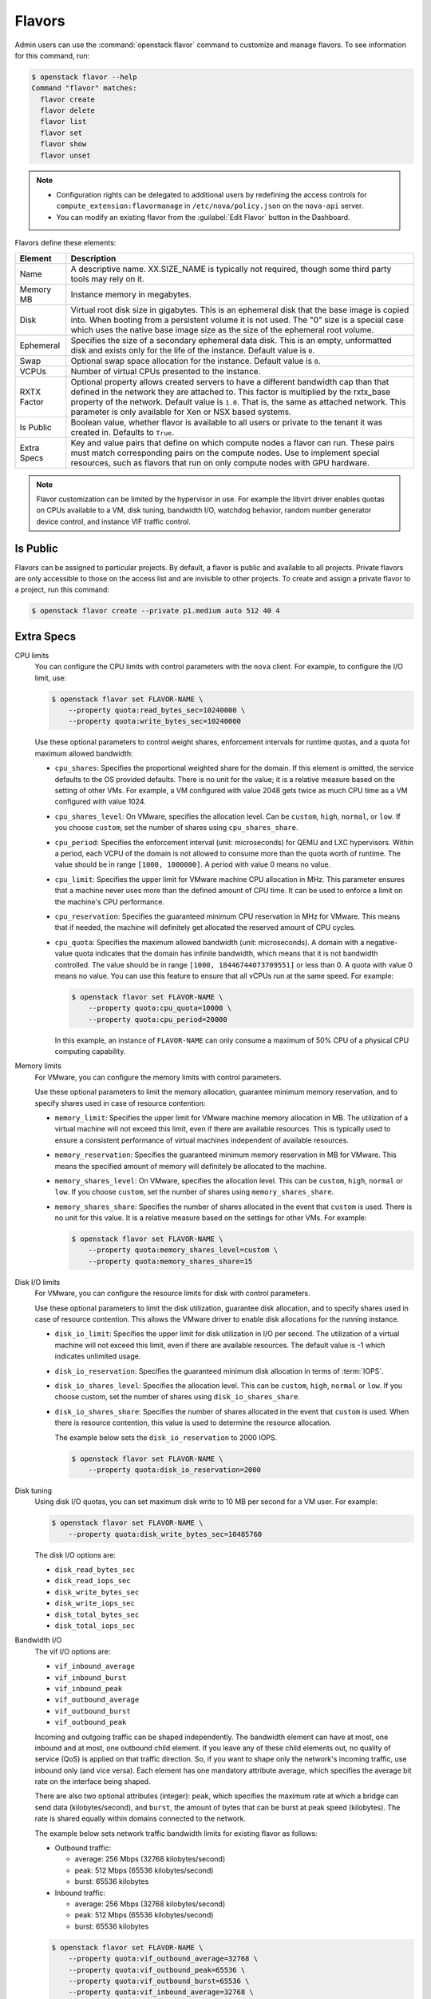 .. _compute-flavors:

=======
Flavors
=======

Admin users can use the :command:`openstack flavor` command to customize and
manage flavors. To see information for this command, run:

.. code-block:: console

    $ openstack flavor --help
    Command "flavor" matches:
      flavor create
      flavor delete
      flavor list
      flavor set
      flavor show
      flavor unset

.. note::

   -  Configuration rights can be delegated to additional users by
      redefining the access controls for
      ``compute_extension:flavormanage`` in ``/etc/nova/policy.json``
      on the ``nova-api`` server.

   -  You can modify an existing flavor from the :guilabel:`Edit Flavor`
      button in the Dashboard.

Flavors define these elements:

+-------------+---------------------------------------------------------------+
| Element     | Description                                                   |
+=============+===============================================================+
| Name        | A descriptive name. XX.SIZE_NAME is typically not required,   |
|             | though some third party tools may rely on it.                 |
+-------------+---------------------------------------------------------------+
| Memory MB   | Instance memory in megabytes.                                 |
+-------------+---------------------------------------------------------------+
| Disk        | Virtual root disk size in gigabytes. This is an ephemeral di\ |
|             | sk that the base image is copied into. When booting from a p\ |
|             | ersistent volume it is not used. The "0" size is a special c\ |
|             | ase which uses the native base image size as the size of the  |
|             | ephemeral root volume.                                        |
+-------------+---------------------------------------------------------------+
| Ephemeral   | Specifies the size of a secondary ephemeral data disk. This   |
|             | is an empty, unformatted disk and exists only for the life o\ |
|             | f the instance. Default value is ``0``.                       |
+-------------+---------------------------------------------------------------+
| Swap        | Optional swap space allocation for the instance. Default      |
|             | value is ``0``.                                               |
+-------------+---------------------------------------------------------------+
| VCPUs       | Number of virtual CPUs presented to the instance.             |
+-------------+---------------------------------------------------------------+
| RXTX Factor | Optional property allows created servers to have a different  |
|             | bandwidth cap than that defined in the network they are att\  |
|             | ached to. This factor is multiplied by the rxtx_base propert\ |
|             | y of the network. Default value is ``1.0``. That is, the same |
|             | as attached network. This parameter is only available for Xen |
|             | or NSX based systems.                                         |
+-------------+---------------------------------------------------------------+
| Is Public   | Boolean value, whether flavor is available to all users or p\ |
|             | rivate to the tenant it was created in. Defaults to ``True``. |
+-------------+---------------------------------------------------------------+
| Extra Specs | Key and value pairs that define on which compute nodes a fla\ |
|             | vor can run. These pairs must match corresponding pairs on t\ |
|             | he compute nodes. Use to implement special resources, such a\ |
|             | s flavors that run on only compute nodes with GPU hardware.   |
+-------------+---------------------------------------------------------------+

.. note::

    Flavor customization can be limited by the hypervisor in use. For
    example the libvirt driver enables quotas on CPUs available to a VM,
    disk tuning, bandwidth I/O, watchdog behavior, random number generator
    device control, and instance VIF traffic control.

Is Public
~~~~~~~~~

Flavors can be assigned to particular projects. By default, a flavor is public
and available to all projects. Private flavors are only accessible to those on
the access list and are invisible to other projects. To create and assign a
private flavor to a project, run this command:

.. code-block:: console

   $ openstack flavor create --private p1.medium auto 512 40 4

Extra Specs
~~~~~~~~~~~

CPU limits
    You can configure the CPU limits with control parameters with the
    ``nova`` client. For example, to configure the I/O limit, use:

    .. code-block:: console

       $ openstack flavor set FLAVOR-NAME \
           --property quota:read_bytes_sec=10240000 \
           --property quota:write_bytes_sec=10240000

    Use these optional parameters to control weight shares, enforcement
    intervals for runtime quotas, and a quota for maximum allowed
    bandwidth:

    -  ``cpu_shares``: Specifies the proportional weighted share for the
       domain. If this element is omitted, the service defaults to the
       OS provided defaults. There is no unit for the value; it is a
       relative measure based on the setting of other VMs. For example,
       a VM configured with value 2048 gets twice as much CPU time as a
       VM configured with value 1024.

    -  ``cpu_shares_level``: On VMware, specifies the allocation level. Can
       be ``custom``, ``high``, ``normal``, or ``low``. If you choose
       ``custom``, set the number of shares using ``cpu_shares_share``.

    -  ``cpu_period``: Specifies the enforcement interval (unit:
       microseconds) for QEMU and LXC hypervisors. Within a period, each
       VCPU of the domain is not allowed to consume more than the quota
       worth of runtime. The value should be in range ``[1000, 1000000]``.
       A period with value 0 means no value.

    -  ``cpu_limit``: Specifies the upper limit for VMware machine CPU
       allocation in MHz. This parameter ensures that a machine never
       uses more than the defined amount of CPU time. It can be used to
       enforce a limit on the machine's CPU performance.

    -  ``cpu_reservation``: Specifies the guaranteed minimum CPU
       reservation in MHz for VMware. This means that if needed, the
       machine will definitely get allocated the reserved amount of CPU
       cycles.

    -  ``cpu_quota``: Specifies the maximum allowed bandwidth (unit:
       microseconds). A domain with a negative-value quota indicates
       that the domain has infinite bandwidth, which means that it is
       not bandwidth controlled. The value should be in range ``[1000,
       18446744073709551]`` or less than 0. A quota with value 0 means no
       value. You can use this feature to ensure that all vCPUs run at the
       same speed. For example:

       .. code-block:: console

          $ openstack flavor set FLAVOR-NAME \
              --property quota:cpu_quota=10000 \
              --property quota:cpu_period=20000

       In this example, an instance of ``FLAVOR-NAME`` can only consume
       a maximum of 50% CPU of a physical CPU computing capability.

Memory limits
    For VMware, you can configure the memory limits with control parameters.

    Use these optional parameters to limit the memory allocation,
    guarantee minimum memory reservation, and to specify shares
    used in case of resource contention:

    -  ``memory_limit``: Specifies the upper limit for VMware machine
       memory allocation in MB. The utilization of a virtual machine will
       not exceed this limit, even if there are available resources. This
       is typically used to ensure a consistent performance of
       virtual machines independent of available resources.

    -  ``memory_reservation``: Specifies the guaranteed minimum memory
       reservation in MB for VMware. This means the specified amount of
       memory will definitely be allocated to the machine.

    -  ``memory_shares_level``: On VMware, specifies the allocation level.
       This can be ``custom``, ``high``, ``normal`` or ``low``. If you choose
       ``custom``, set the number of shares using ``memory_shares_share``.

    -  ``memory_shares_share``: Specifies the number of shares allocated
       in the event that ``custom`` is used. There is no unit for this
       value. It is a relative measure based on the settings for other VMs.
       For example:

       .. code-block:: console

          $ openstack flavor set FLAVOR-NAME \
              --property quota:memory_shares_level=custom \
              --property quota:memory_shares_share=15

Disk I/O limits
    For VMware, you can configure the resource limits for disk
    with control parameters.

    Use these optional parameters to limit the disk utilization,
    guarantee disk allocation, and to specify shares
    used in case of resource contention. This allows the VMware
    driver to enable disk allocations for the running instance.

    -  ``disk_io_limit``: Specifies the upper limit for disk
       utilization in I/O per second. The utilization of a
       virtual machine will not exceed this limit, even
       if there are available resources. The default value
       is -1 which indicates unlimited usage.

    -  ``disk_io_reservation``: Specifies the guaranteed minimum disk
       allocation in terms of :term:`IOPS`.

    -  ``disk_io_shares_level``: Specifies the allocation
       level. This can be ``custom``, ``high``, ``normal`` or ``low``.
       If you choose custom, set the number of shares
       using ``disk_io_shares_share``.

    -  ``disk_io_shares_share``: Specifies the number of shares
       allocated in the event that ``custom`` is used.
       When there is resource contention, this value is used
       to determine the resource allocation.

       The example below sets the ``disk_io_reservation`` to 2000 IOPS.

       .. code-block:: console

          $ openstack flavor set FLAVOR-NAME \
              --property quota:disk_io_reservation=2000

Disk tuning
    Using disk I/O quotas, you can set maximum disk write to 10 MB per
    second for a VM user. For example:

    .. code-block:: console

       $ openstack flavor set FLAVOR-NAME \
           --property quota:disk_write_bytes_sec=10485760

    The disk I/O options are:

    -  ``disk_read_bytes_sec``
    -  ``disk_read_iops_sec``
    -  ``disk_write_bytes_sec``
    -  ``disk_write_iops_sec``
    -  ``disk_total_bytes_sec``
    -  ``disk_total_iops_sec``

Bandwidth I/O
    The vif I/O options are:

    -  ``vif_inbound_average``
    -  ``vif_inbound_burst``
    -  ``vif_inbound_peak``
    -  ``vif_outbound_average``
    -  ``vif_outbound_burst``
    -  ``vif_outbound_peak``

    Incoming and outgoing traffic can be shaped independently. The
    bandwidth element can have at most, one inbound and at most, one
    outbound child element. If you leave any of these child elements
    out, no quality of service (QoS) is applied on that traffic
    direction. So, if you want to shape only the network's incoming
    traffic, use inbound only (and vice versa). Each element has one
    mandatory attribute average, which specifies the average bit rate on
    the interface being shaped.

    There are also two optional attributes (integer): ``peak``, which
    specifies the maximum rate at which a bridge can send data
    (kilobytes/second), and ``burst``, the amount of bytes that can be
    burst at peak speed (kilobytes). The rate is shared equally within
    domains connected to the network.

    The example below sets network traffic bandwidth limits for existing
    flavor as follows:

    -  Outbound traffic:

       -  average: 256 Mbps (32768 kilobytes/second)

       -  peak: 512 Mbps (65536 kilobytes/second)

       -  burst: 65536 kilobytes

    -  Inbound traffic:

       -  average: 256 Mbps (32768 kilobytes/second)

       -  peak: 512 Mbps (65536 kilobytes/second)

       -  burst: 65536 kilobytes

    .. code-block:: console

       $ openstack flavor set FLAVOR-NAME \
           --property quota:vif_outbound_average=32768 \
           --property quota:vif_outbound_peak=65536 \
           --property quota:vif_outbound_burst=65536 \
           --property quota:vif_inbound_average=32768 \
           --property quota:vif_inbound_peak=65536 \
           --property quota:vif_inbound_burst=65536

    .. note::

       All the speed limit values in above example are specified in
       kilobytes/second. And burst values are in kilobytes.

Watchdog behavior
    For the libvirt driver, you can enable and set the behavior of a
    virtual hardware watchdog device for each flavor. Watchdog devices
    keep an eye on the guest server, and carry out the configured
    action, if the server hangs. The watchdog uses the i6300esb device
    (emulating a PCI Intel 6300ESB). If ``hw:watchdog_action`` is not
    specified, the watchdog is disabled.

    To set the behavior, use:

    .. code-block:: console

       $ openstack flavor set FLAVOR-NAME --property hw:watchdog_action=ACTION

    Valid ACTION values are:

    -  ``disabled``: (default) The device is not attached.
    -  ``reset``: Forcefully reset the guest.
    -  ``poweroff``: Forcefully power off the guest.
    -  ``pause``: Pause the guest.
    -  ``none``: Only enable the watchdog; do nothing if the server hangs.

    .. note::

       Watchdog behavior set using a specific image's properties will
       override behavior set using flavors.

Random-number generator
    If a random-number generator device has been added to the instance
    through its image properties, the device can be enabled and
    configured using:

    .. code-block:: console

       $ openstack flavor set FLAVOR-NAME \
           --property hw_rng:allowed=True \
           --property hw_rng:rate_bytes=RATE-BYTES \
           --property hw_rng:rate_period=RATE-PERIOD

    Where:

    -  RATE-BYTES: (integer) Allowed amount of bytes that the guest can
       read from the host's entropy per period.
    -  RATE-PERIOD: (integer) Duration of the read period in seconds.

CPU topology
    For the libvirt driver, you can define the topology of the processors
    in the virtual machine using properties. The properties with ``max``
    limit the number that can be selected by the user with image properties.

    .. code-block:: console

       $ openstack flavor set FLAVOR-NAME \
           --property hw:cpu_sockets=FLAVOR-SOCKETS \
           --property hw:cpu_cores=FLAVOR-CORES \
           --property hw:cpu_threads=FLAVOR-THREADS \
           --property hw:cpu_max_sockets=FLAVOR-SOCKETS \
           --property hw:cpu_max_cores=FLAVOR-CORES \
           --property hw:cpu_max_threads=FLAVOR-THREADS

    Where:

    -  FLAVOR-SOCKETS: (integer) The number of sockets for the guest VM. By
       default, this is set to the number of vCPUs requested.
    -  FLAVOR-CORES: (integer) The number of cores per socket for the guest
       VM. By default, this is set to ``1``.
    -  FLAVOR-THREADS: (integer) The number of threads per core for the guest
       VM. By default, this is set to ``1``.

CPU pinning policy
    For the libvirt driver, you can pin the virtual CPUs (vCPUs) of instances
    to the host's physical CPU cores (pCPUs) using properties. You can further
    refine this by stating how hardware CPU threads in a simultaneous
    multithreading-based (SMT) architecture be used. These configurations will
    result in improved per-instance determinism and performance.

    .. note::

        SMT-based architectures include Intel processors with Hyper-Threading
        technology. In these architectures, processor cores share a number of
        components with one or more other cores. Cores in such architectures
        are commonly referred to as hardware threads, while the cores that a
        given core share components with are known as thread siblings.

    .. note::

        Host aggregates should be used to separate these pinned instances
        from unpinned instances as the latter will not respect the resourcing
        requirements of the former.

    .. code:: console

       $ openstack flavor set FLAVOR-NAME \
           --property hw:cpu_policy=CPU-POLICY \
           --property hw:cpu_thread_policy=CPU-THREAD-POLICY

    Valid CPU-POLICY values are:

    -  ``shared``: (default) The guest vCPUs will be allowed to freely float
       across host pCPUs, albeit potentially constrained by NUMA policy.
    -  ``dedicated``: The guest vCPUs will be strictly pinned to a set of host
       pCPUs. In the absence of an explicit vCPU topology request, the drivers
       typically expose all vCPUs as sockets with one core and one thread.
       When strict CPU pinning is in effect the guest CPU topology will be
       setup to match the topology of the CPUs to which it is pinned. This
       option implies an overcommit ratio of 1.0. For example, if a two vCPU
       guest is pinned to a single host core with two threads, then the guest
       will get a topology of one socket, one core, threads threads.

    Valid CPU-THREAD-POLICY values are:

    -  ``prefer``: (default) The host may or may not have an SMT architecture.
       Where an SMT architecture is present, thread siblings are preferred.
    -  ``isolate``: The host must not have an SMT architecture or must emulate
       a non-SMT architecture. If the host does not have an SMT architecture,
       each vCPU is placed on a different core as expected. If the host does
       have an SMT architecture - that is, one or more cores have thread
       siblings - then each vCPU is placed on a different physical core. No
       vCPUs from other guests are placed on the same core. All but one thread
       sibling on each utilized core is therefore guaranteed to be unusable.
    -  ``require``: The host must have an SMT architecture. Each vCPU is
       allocated on thread siblings. If the host does not have an SMT
       architecture, then it is not used. If the host has an SMT architecture,
       but not enough cores with free thread siblings are available, then
       scheduling fails.

    .. note::

        The ``hw:cpu_thread_policy`` option is only valid if ``hw:cpu_policy``
        is set to ``dedicated``.

NUMA topology
    For the libvirt driver, you can define the host NUMA placement for the
    instance vCPU threads as well as the allocation of instance vCPUs and
    memory from the host NUMA nodes. For flavors whose memory and vCPU
    allocations are larger than the size of NUMA nodes in the compute hosts,
    the definition of a NUMA topology allows hosts to better utilize NUMA
    and improve performance of the instance OS.

    .. code-block:: console

       $ openstack flavor set FLAVOR-NAME \
           --property hw:numa_nodes=FLAVOR-NODES \
           --property hw:numa_cpus.N=FLAVOR-CORES \
           --property hw:numa_mem.N=FLAVOR-MEMORY

    Where:

    -  FLAVOR-NODES: (integer) The number of host NUMA nodes to restrict
       execution of instance vCPU threads to. If not specified, the vCPU
       threads can run on any number of the host NUMA nodes available.
    -  N: (integer) The instance NUMA node to apply a given CPU or memory
       configuration to, where N is in the range ``0`` to ``FLAVOR-NODES``
       - ``1``.
    -  FLAVOR-CORES: (comma-separated list of integers) A list of instance
       vCPUs to map to instance NUMA node N. If not specified, vCPUs are evenly
       divided among available NUMA nodes.
    -  FLAVOR-MEMORY: (integer) The number of MB of instance memory to map to
       instance instance NUMA node N. If not specified, memory is evenly divided
       among available NUMA nodes.

    .. note::

       ``hw:numa_cpus.N`` and ``hw:numa_mem.N`` are only valid if
       ``hw:numa_nodes`` is set. Additionally, they are only required if the
       instance's NUMA nodes have an asymetrical allocation of CPUs and RAM
       (important for some NFV workloads).

    .. note::

       The ``N`` parameter is an index of *guest* NUMA nodes and may not
       correspond to *host* NUMA nodes. For example, on a platform with two
       NUMA nodes, the scheduler may opt to place guest NUMA node 0, as
       referenced in ``hw:numa_mem.0`` on host NUMA node 1 and vice versa.
       Similarly, the integers used for ``FLAVOR-CORES`` are indexes of
       *guest* vCPUs and may not correspond to *host* CPUs. As such, this
       feature cannot be used to constrain instances to specific host CPUs or
       NUMA nodes.

    .. warning::

       If the combined values of ``hw:numa_cpus.N`` or ``hw:numa_mem.N``
       are greater than the available number of CPUs or memory respectively,
       an exception is raised.

Large pages allocation
    You can configure the size of large pages used to back the VMs.

    .. code:: console

       $ openstack flavor set FLAVOR-NAME \
           --property hw:mem_page_size=PAGE_SIZE

    Valid ``PAGE_SIZE`` values are:

    -  ``small``: (default) The smallest page size is used.
       Example: 4 KB on x86.
    -  ``large``: Only use larger page sizes for guest RAM.
       Example: either 2 MB or 1 GB on x86.
    -  ``any``: It is left up to the compute driver to decide. In this case,
       the libvirt driver might try to find large pages, but fall back to small
       pages. Other drivers may choose alternate policies for ``any``.
    -  pagesize: (string) An explicit page size can be set if the workload has
       specific requirements. This value can be an integer value for the page
       size in KB, or can use any standard suffix.
       Example: ``4KB``, ``2MB``, ``2048``, ``1GB``.

    .. note::

        Large pages can be enabled for guest RAM without any regard to whether
        the guest OS will use them or not. If the guest OS chooses not to
        use huge pages, it will merely see small pages as before. Conversely,
        if a guest OS does intend to use huge pages, it is very important that
        the guest RAM be backed by huge pages. Otherwise, the guest OS will not
        be getting the performance benefit it is expecting.

PCI passthrough
    You can assign PCI devices to a guest by specifying them in the flavor.

    .. code:: console

       $ openstack flavor set FLAVOR-NAME \
           --property pci_passthrough:alias=ALIAS:COUNT

    Where:

    - ALIAS: (string) The alias which correspond to a particular PCI device
      class as configured in the nova configuration file (see `nova.conf
      configuration options <http://docs.openstack.org/mitaka/config-reference/compute/config-options.html>`_).
    - COUNT: (integer) The amount of PCI devices of type ALIAS to be assigned
      to a guest.
